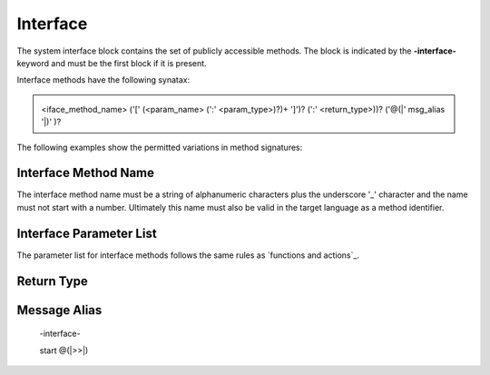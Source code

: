 ==================
Interface
==================

The system interface block contains the set of publicly accessible methods. The block is 
indicated by the **-interface-** keyword and must be the first block if it is present. 

Interface methods have the following synatax:

.. admonition:: \ \ 

    <iface_method_name> ('[' (<param_name> (':' <param_type>)?)+ ']')? (':' <return_type>))? ('@(|' msg_alias '|)' )?

The following examples show the permitted variations in method signatures:

.. code-block::
    :caption: Interface Examples

    -interface-

    simple_method
    method_params [p1,p2] 
    method_params_typed [p1:T1,p2:T2] 
    method_params_ret [p1:T1,p2:T2] : T3
    method_ret : T4
  
Interface Method Name 
---------------------

The interface method name must be a string of alphanumeric characters plus the underscore '_' character and
the name must not start with a number.  Ultimately this name must also be valid in the target language as 
a method identifier.

Interface Parameter List 
---------------------

The parameter list for interface methods follows the same rules as `functions and actions`_. 

Return Type
---------------------

Message Alias
---------------------

  -interface-

  start @(|>>|)
